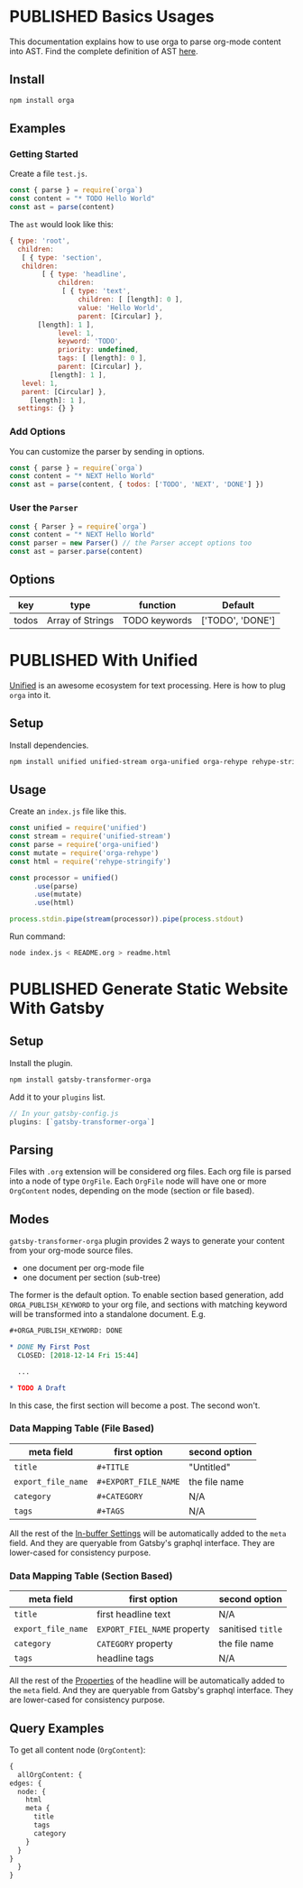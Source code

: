 #+TODO: DRAFT | PUBLISHED
#+ORGA_PUBLISH_KEYWORD: PUBLISHED

* PUBLISHED Basics Usages
  CLOSED: [2018-12-11 Tue 19:39]
  :PROPERTIES:
  :DESCRIPTION: The basic usage of package orga. Explains how to parse org-mode string into AST.
  :END:

This documentation explains how to use orga to parse org-mode content into AST.
Find the complete definition of AST [[/ast][here]].

** Install

 #+BEGIN_SRC sh
 npm install orga
 #+END_SRC

** Examples

*** Getting Started

 Create a file ~test.js~.

 #+BEGIN_SRC javascript
   const { parse } = require(`orga`)
   const content = "* TODO Hello World"
   const ast = parse(content)
 #+END_SRC

 The ~ast~ would look like this:

 #+BEGIN_SRC javascript
 { type: 'root',
   children:
    [ { type: 'section',
	children:
         [ { type: 'headline',
             children:
              [ { type: 'text',
                  children: [ [length]: 0 ],
                  value: 'Hello World',
                  parent: [Circular] },
		[length]: 1 ],
             level: 1,
             keyword: 'TODO',
             priority: undefined,
             tags: [ [length]: 0 ],
             parent: [Circular] },
           [length]: 1 ],
	level: 1,
	parent: [Circular] },
      [length]: 1 ],
   settings: {} }
 #+END_SRC

*** Add Options
 You can customize the parser by sending in options.

 #+BEGIN_SRC javascript
   const { parse } = require(`orga`)
   const content = "* NEXT Hello World"
   const ast = parse(content, { todos: ['TODO', 'NEXT', 'DONE'] })
 #+END_SRC


*** User the ~Parser~

 #+BEGIN_SRC javascript
   const { Parser } = require(`orga`)
   const content = "* NEXT Hello World"
   const parser = new Parser() // the Parser accept options too
   const ast = parser.parse(content)
 #+END_SRC

** Options

 | key   | type             | function      | Default          |
 |-------+------------------+---------------+------------------|
 | todos | Array of Strings | TODO keywords | ['TODO', 'DONE'] |

* PUBLISHED With Unified
  CLOSED: [2018-12-11 Tue 19:40]
  :PROPERTIES:
  :DESCRIPTION: How to use orga with unified, to do great things.
  :END:

[[https://unifiedjs.github.io][Unified]] is an awesome ecosystem for text processing. Here is how to plug =orga= into it.

** Setup

 Install dependencies.

 #+BEGIN_SRC sh
 npm install unified unified-stream orga-unified orga-rehype rehype-stringify
 #+END_SRC

** Usage

 Create an =index.js= file like this.

 #+BEGIN_SRC javascript
 const unified = require('unified')
 const stream = require('unified-stream')
 const parse = require('orga-unified')
 const mutate = require('orga-rehype')
 const html = require('rehype-stringify')

 const processor = unified()
       .use(parse)
       .use(mutate)
       .use(html)

 process.stdin.pipe(stream(processor)).pipe(process.stdout)
 #+END_SRC

 Run command:

 #+BEGIN_SRC sh
 node index.js < README.org > readme.html
 #+END_SRC
* PUBLISHED Generate Static Website With Gatsby
  CLOSED: [2018-12-14 Fri 11:00]
  :PROPERTIES:
  :DESCRIPTION: Learn how to generate static website with gatsbyjs, using org-mode files as source.
  :END:

** Setup
   Install the plugin.

   #+BEGIN_SRC sh
   npm install gatsby-transformer-orga
   #+END_SRC

   Add it to your ~plugins~ list.
   #+BEGIN_SRC javascript
     // In your gatsby-config.js
     plugins: [`gatsby-transformer-orga`]
   #+END_SRC

** Parsing
   Files with ~.org~ extension will be considered org files. Each org file is parsed into a node of type ~OrgFile~. Each ~OrgFile~ node will have one or more ~OrgContent~ nodes, depending on the mode (section or file based).
** Modes
   =gatsby-transformer-orga= plugin provides 2 ways to generate your content from your org-mode source files.
   - one document per org-mode file
   - one document per section (sub-tree)

   The former is the default option. To enable section based generation, add =ORGA_PUBLISH_KEYWORD= to your org file, and sections with matching keyword will be transformed into a standalone document. E.g.
   #+BEGIN_SRC org
     ,#+ORGA_PUBLISH_KEYWORD: DONE

     ,* DONE My First Post
       CLOSED: [2018-12-14 Fri 15:44]

       ...

     ,* TODO A Draft
   #+END_SRC

   In this case, the first section will become a post. The second won't.

*** Data Mapping Table (File Based)
    | meta field       | first option       | second option |
    |------------------+--------------------+---------------|
    | ~title~            | ~#+TITLE~            | "Untitled"    |
    | ~export_file_name~ | ~#+EXPORT_FILE_NAME~ | the file name |
    | ~category~         | ~#+CATEGORY~         | N/A           |
    | ~tags~             | ~#+TAGS~             | N/A           |

    All the rest of the [[https://orgmode.org/manual/In_002dbuffer-settings.html][In-buffer Settings]] will be automatically added to the ~meta~ field. And they are queryable from Gatsby's graphql interface. They are lower-cased for consistency purpose.

*** Data Mapping Table (Section Based)
    | meta field       | first option              | second option   |
    |------------------+---------------------------+-----------------|
    | ~title~            | first headline text       | N/A             |
    | ~export_file_name~ | ~EXPORT_FIEL_NAME~ property | sanitised ~title~ |
    | ~category~         | ~CATEGORY~ property         | the file name   |
    | ~tags~             | headline tags             | N/A             |

    All the rest of the [[https://orgmode.org/manual/Property-syntax.html][Properties]] of the headline will be automatically added to the ~meta~ field. And they are queryable from Gatsby's graphql interface. They are lower-cased for consistency purpose.

** Query Examples

   To get all content node (~OrgContent~):

   #+BEGIN_SRC graphql
     {
       allOrgContent: {
	 edges: {
	   node: {
	     html
	     meta {
	       title
	       tags
	       category
	     }
	   }
	 }
       }
     }
   #+END_SRC
